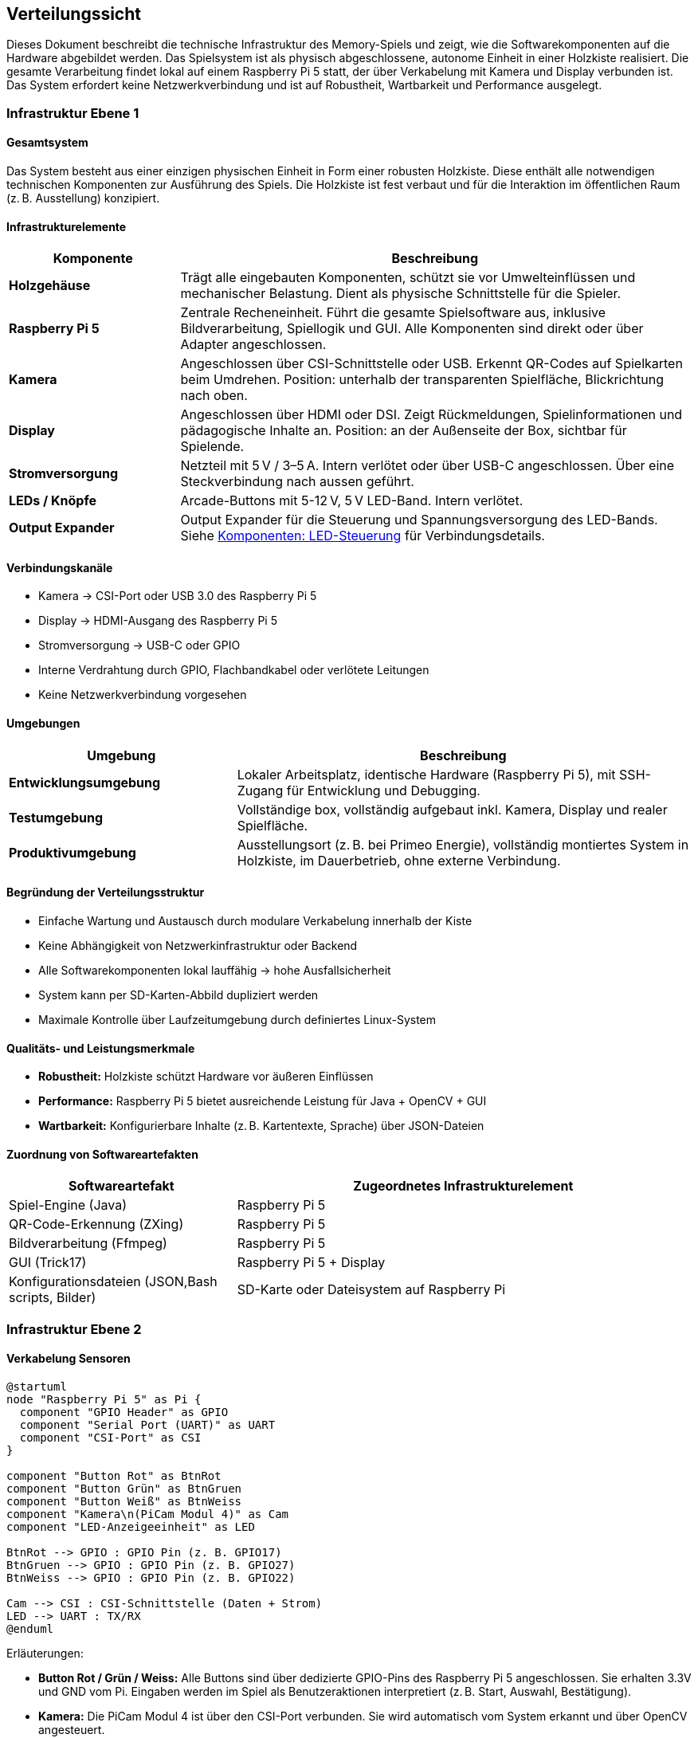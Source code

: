 [[section-deployment-view]]
== Verteilungssicht
Dieses Dokument beschreibt die technische Infrastruktur des Memory-Spiels und zeigt, wie die Softwarekomponenten auf die Hardware abgebildet werden. Das Spielsystem ist als physisch abgeschlossene, autonome Einheit in einer Holzkiste realisiert. Die gesamte Verarbeitung findet lokal auf einem Raspberry Pi 5 statt, der über Verkabelung mit Kamera und Display verbunden ist. Das System erfordert keine Netzwerkverbindung und ist auf Robustheit, Wartbarkeit und Performance ausgelegt.

=== Infrastruktur Ebene 1

==== Gesamtsystem

Das System besteht aus einer einzigen physischen Einheit in Form einer robusten Holzkiste. Diese enthält alle notwendigen technischen Komponenten zur Ausführung des Spiels. Die Holzkiste ist fest verbaut und für die Interaktion im öffentlichen Raum (z. B. Ausstellung) konzipiert.

==== Infrastrukturelemente
[cols="1,3", options="header"]
|===
| Komponente | Beschreibung

| **Holzgehäuse** | Trägt alle eingebauten Komponenten, schützt sie vor Umwelteinflüssen und mechanischer Belastung. Dient als physische Schnittstelle für die Spieler.

| **Raspberry Pi 5** | Zentrale Recheneinheit. Führt die gesamte Spielsoftware aus, inklusive Bildverarbeitung, Spiellogik und GUI. Alle Komponenten sind direkt oder über Adapter angeschlossen.

| **Kamera** | Angeschlossen über CSI-Schnittstelle oder USB. Erkennt QR-Codes auf Spielkarten beim Umdrehen. Position: unterhalb der transparenten Spielfläche, Blickrichtung nach oben.
| **Display** | Angeschlossen über HDMI oder DSI. Zeigt Rückmeldungen, Spielinformationen und pädagogische Inhalte an. Position: an der Außenseite der Box, sichtbar für Spielende.

| **Stromversorgung** | Netzteil mit 5 V / 3–5 A. Intern verlötet oder über USB-C angeschlossen. Über eine Steckverbindung nach aussen geführt.

| **LEDs / Knöpfe ** | Arcade-Buttons mit 5-12 V, 5 V LED-Band. Intern verlötet.

| **Output Expander ** | Output Expander für die Steuerung und Spannungsversorgung des LED-Bands. Siehe xref:../../hardware/Komponenten/LED-Steuerung.adoc[Komponenten: LED-Steuerung] für Verbindungsdetails.

|===

==== Verbindungskanäle

- Kamera → CSI-Port oder USB 3.0 des Raspberry Pi 5
- Display → HDMI-Ausgang des Raspberry Pi 5
- Stromversorgung → USB-C oder GPIO
- Interne Verdrahtung durch GPIO, Flachbandkabel oder verlötete Leitungen
- Keine Netzwerkverbindung vorgesehen

==== Umgebungen

[cols="1,2", options="header"]
|===
| Umgebung | Beschreibung

| **Entwicklungsumgebung** | Lokaler Arbeitsplatz, identische Hardware (Raspberry Pi 5), mit SSH-Zugang für Entwicklung und Debugging.

| **Testumgebung** | Vollständige box, vollständig aufgebaut inkl. Kamera, Display und realer Spielfläche.

| **Produktivumgebung** | Ausstellungsort (z. B. bei Primeo Energie), vollständig montiertes System in Holzkiste, im Dauerbetrieb, ohne externe Verbindung.
|===

==== Begründung der Verteilungsstruktur

- Einfache Wartung und Austausch durch modulare Verkabelung innerhalb der Kiste
- Keine Abhängigkeit von Netzwerkinfrastruktur oder Backend
- Alle Softwarekomponenten lokal lauffähig → hohe Ausfallsicherheit
- System kann per SD-Karten-Abbild dupliziert werden
- Maximale Kontrolle über Laufzeitumgebung durch definiertes Linux-System

==== Qualitäts- und Leistungsmerkmale

- **Robustheit:** Holzkiste schützt Hardware vor äußeren Einflüssen
- **Performance:** Raspberry Pi 5 bietet ausreichende Leistung für Java + OpenCV + GUI
- **Wartbarkeit:** Konfigurierbare Inhalte (z. B. Kartentexte, Sprache) über JSON-Dateien

==== Zuordnung von Softwareartefakten

[cols="1,2", options="header"]
|===
| Softwareartefakt | Zugeordnetes Infrastrukturelement

| Spiel-Engine (Java) | Raspberry Pi 5
| QR-Code-Erkennung (ZXing) | Raspberry Pi 5
| Bildverarbeitung (Ffmpeg) | Raspberry Pi 5
| GUI (Trick17) | Raspberry Pi 5 + Display
| Konfigurationsdateien (JSON,Bash scripts, Bilder) | SD-Karte oder Dateisystem auf Raspberry Pi
|===
=== Infrastruktur Ebene 2
==== Verkabelung Sensoren

[plantuml, verkabelung_sensoren, png]
----
@startuml
node "Raspberry Pi 5" as Pi {
  component "GPIO Header" as GPIO
  component "Serial Port (UART)" as UART
  component "CSI-Port" as CSI
}

component "Button Rot" as BtnRot
component "Button Grün" as BtnGruen
component "Button Weiß" as BtnWeiss
component "Kamera\n(PiCam Modul 4)" as Cam
component "LED-Anzeigeeinheit" as LED

BtnRot --> GPIO : GPIO Pin (z. B. GPIO17)
BtnGruen --> GPIO : GPIO Pin (z. B. GPIO27)
BtnWeiss --> GPIO : GPIO Pin (z. B. GPIO22)

Cam --> CSI : CSI-Schnittstelle (Daten + Strom)
LED --> UART : TX/RX
@enduml
----

.Erläuterungen:
* **Button Rot / Grün / Weiss:** Alle Buttons sind über dedizierte GPIO-Pins des Raspberry Pi 5 angeschlossen. Sie erhalten 3.3V und GND vom Pi. Eingaben werden im Spiel als Benutzeraktionen interpretiert (z. B. Start, Auswahl, Bestätigung).
* **Kamera:** Die PiCam Modul 4 ist über den CSI-Port verbunden. Sie wird automatisch vom System erkannt und über OpenCV angesteuert.
* **LED:** Eine einzelne LED-Einheit.

==== Verkabelung Strom

[plantuml]
----
node "Netzteil 5V/3A" as PSU {
  [USB-C OUT]
}

rectangle "Raspberry Pi 5" as Pi
rectangle "Display" as Disp
rectangle "LED-Steuerung" as LEDs

PSU --> Pi : USB-C 5V
PSU --> Disp : 5V Leitung (intern verlötet)

Pi --> Camera : Stromversorgung über CSI (3.3V)
Pi --> Buttons : GPIO 3.3V / GND
Pi --> LEDs : 5V über UART-Board (nur Steuersignal)
----

.Erläuterungen:
* Das Netzteil versorgt den Raspberry Pi 5 direkt über USB-C.
* Das Display erhält Strom über eine interne Leitung direkt vom Netzteil oder vom Raspberry Pi (je nach Strombedarf).
* Die Kamera (PiCam Modul 4) wird über den CSI-Port angeschlossen, der Strom direkt vom Pi liefert.
* Buttons werden über die 3.3V-Pins der GPIO-Leiste versorgt.
* LED-Steuerung erhält nur Signale über UART – Stromversorgung separat, sofern benötigt.

==== Datenverwaltung

[plantuml]
----
database "Dateisystem (/home/pi)" {
  folder "Documents" {
    file "config.json"
    file "karten.json"
    file "startup.sh"
    file "reset.sh"
  }
  folder "Pictures" {
    folder "gletscherImages" {
      file "gletscher1.jpg"
      file "gletscher2.jpg"
    }
    folder "generalImages" {
      file "background.png"
      file "icon.png"
    }
  }
}
----

.Erläuterungen:
* Alle programmrelevanten Daten liegen im Benutzerverzeichnis `/home/pi`.
* **Konfigurationsdateien (JSON):** Unter `Documents/`, z. B. Kartenzuordnungen, Spracheinstellungen, Spieltexte.
* **Steuerskripte (Bash):** Ebenfalls in `Documents/`, u. a. `startup.sh` (Spielstart) und `reset.sh` (Zurücksetzen).
* **Bilddateien:** Unter `Pictures/` getrennt in:
* `gletscherImages/` – enthält pädagogisch relevante Bilder zu Gletschern
* `generalImages/` – UI-Bestandteile wie Hintergründe und Icons


